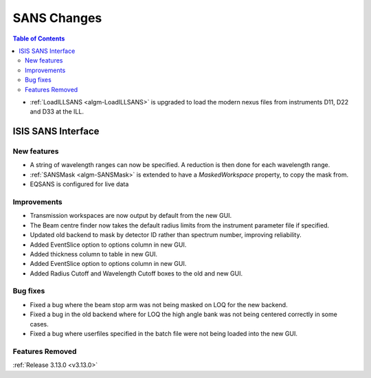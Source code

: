 ============
SANS Changes
============

.. contents:: Table of Contents
   :local:

* :ref:`LoadILLSANS <algm-LoadILLSANS>` is upgraded to load the modern nexus files from instruments D11, D22 and D33 at the ILL.

ISIS SANS Interface
----------------------------

New features
############
* A string of wavelength ranges can now be specified. A reduction is then done for each wavelength range.
* :ref:`SANSMask <algm-SANSMask>` is extended to have a `MaskedWorkspace` property, to copy the mask from.
* EQSANS is configured for live data

Improvements
############
* Transmission workspaces are now output by default from the new GUI.
* The Beam centre finder now takes the default radius limits from the instrument parameter file if specified.
* Updated old backend to mask by detector ID rather than spectrum number, improving reliability. 
* Added EventSlice option to options column in new GUI.
* Added thickness column to table in new GUI.
* Added EventSlice option to options column in new GUI.
* Added Radius Cutoff and Wavelength Cutoff boxes to the old and new GUI.

Bug fixes
#########
* Fixed a bug where the beam stop arm was not being masked on LOQ for the new backend.
* Fixed a bug in the old backend where for LOQ the high angle bank was not being centered correctly in some cases.
* Fixed a bug where userfiles specified in the batch file were not being loaded into the new GUI.

Features Removed
################

:ref:`Release 3.13.0 <v3.13.0>`
